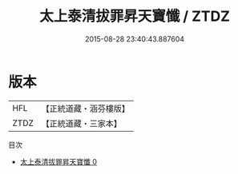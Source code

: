 #+TITLE: 太上泰清拔罪昇天寶懺 / ZTDZ

#+DATE: 2015-08-28 23:40:43.887604
* 版本
 |       HFL|【正統道藏・涵芬樓版】|
 |      ZTDZ|【正統道藏・三家本】|
目次
 - [[file:KR5a0193_000.txt][太上泰清拔罪昇天寶懺 0]]
